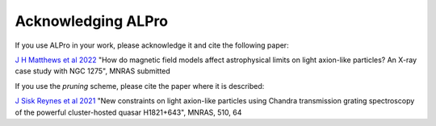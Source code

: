 Acknowledging ALPro
-------------------------------

If you use ALPro in your work, please acknowledge it and cite the following paper:

`J H Matthews et al 2022 </#>`_
"How do magnetic field models affect astrophysical limits on light axion-like particles? An X-ray case study with NGC 1275", MNRAS submitted

If you use the `pruning` scheme, please cite the paper where it is described:

`J Sisk Reynes et al 2021 <https://ui.adsabs.harvard.edu/abs/2022MNRAS.510.1264S/abstract>`_ 
"New constraints on light axion-like particles using Chandra transmission grating spectroscopy of the powerful cluster-hosted quasar H1821+643", MNRAS, 510, 64


